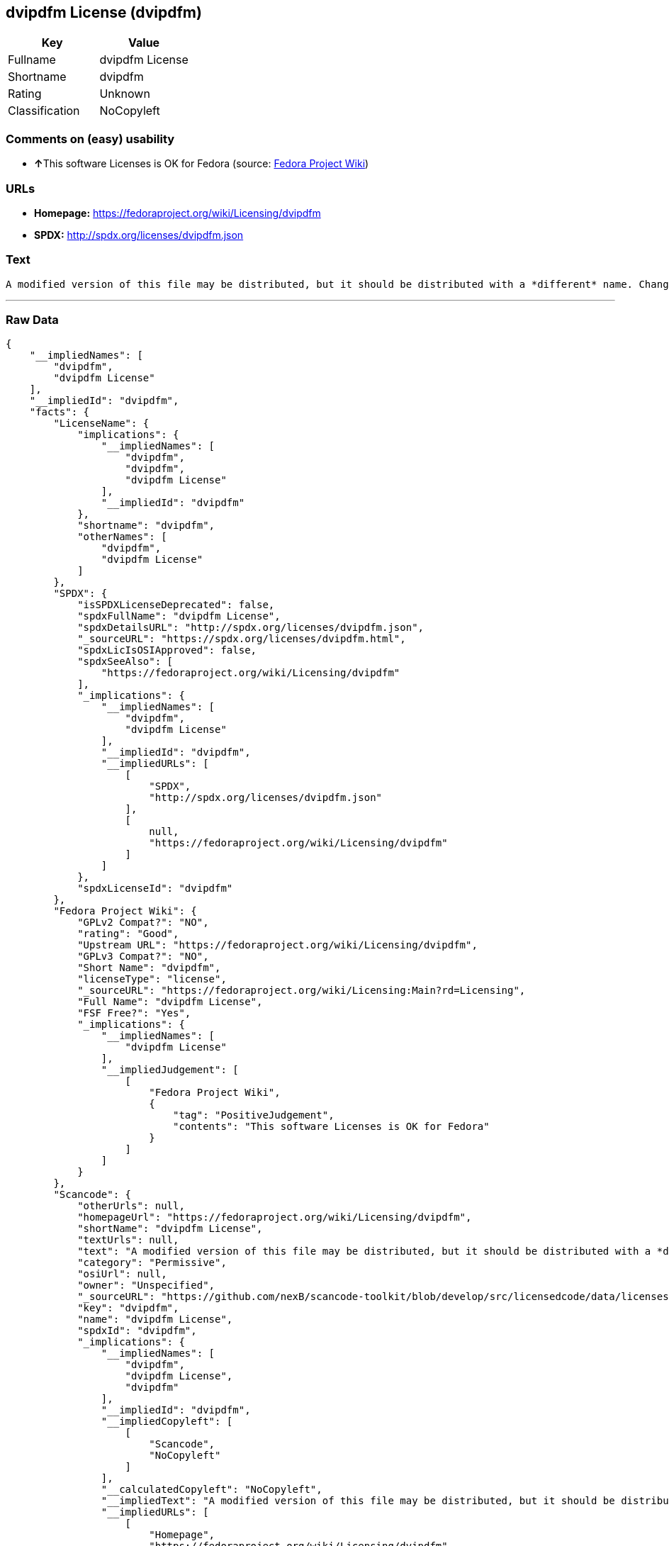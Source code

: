 == dvipdfm License (dvipdfm)

[cols=",",options="header",]
|==========================
|Key |Value
|Fullname |dvipdfm License
|Shortname |dvipdfm
|Rating |Unknown
|Classification |NoCopyleft
|==========================

=== Comments on (easy) usability

* **↑**This software Licenses is OK for Fedora (source:
https://fedoraproject.org/wiki/Licensing:Main?rd=Licensing[Fedora
Project Wiki])

=== URLs

* *Homepage:* https://fedoraproject.org/wiki/Licensing/dvipdfm
* *SPDX:* http://spdx.org/licenses/dvipdfm.json

=== Text

....
A modified version of this file may be distributed, but it should be distributed with a *different* name. Changed files must be distributed *together with a complete and unchanged* distribution of these files.
....

'''''

=== Raw Data

....
{
    "__impliedNames": [
        "dvipdfm",
        "dvipdfm License"
    ],
    "__impliedId": "dvipdfm",
    "facts": {
        "LicenseName": {
            "implications": {
                "__impliedNames": [
                    "dvipdfm",
                    "dvipdfm",
                    "dvipdfm License"
                ],
                "__impliedId": "dvipdfm"
            },
            "shortname": "dvipdfm",
            "otherNames": [
                "dvipdfm",
                "dvipdfm License"
            ]
        },
        "SPDX": {
            "isSPDXLicenseDeprecated": false,
            "spdxFullName": "dvipdfm License",
            "spdxDetailsURL": "http://spdx.org/licenses/dvipdfm.json",
            "_sourceURL": "https://spdx.org/licenses/dvipdfm.html",
            "spdxLicIsOSIApproved": false,
            "spdxSeeAlso": [
                "https://fedoraproject.org/wiki/Licensing/dvipdfm"
            ],
            "_implications": {
                "__impliedNames": [
                    "dvipdfm",
                    "dvipdfm License"
                ],
                "__impliedId": "dvipdfm",
                "__impliedURLs": [
                    [
                        "SPDX",
                        "http://spdx.org/licenses/dvipdfm.json"
                    ],
                    [
                        null,
                        "https://fedoraproject.org/wiki/Licensing/dvipdfm"
                    ]
                ]
            },
            "spdxLicenseId": "dvipdfm"
        },
        "Fedora Project Wiki": {
            "GPLv2 Compat?": "NO",
            "rating": "Good",
            "Upstream URL": "https://fedoraproject.org/wiki/Licensing/dvipdfm",
            "GPLv3 Compat?": "NO",
            "Short Name": "dvipdfm",
            "licenseType": "license",
            "_sourceURL": "https://fedoraproject.org/wiki/Licensing:Main?rd=Licensing",
            "Full Name": "dvipdfm License",
            "FSF Free?": "Yes",
            "_implications": {
                "__impliedNames": [
                    "dvipdfm License"
                ],
                "__impliedJudgement": [
                    [
                        "Fedora Project Wiki",
                        {
                            "tag": "PositiveJudgement",
                            "contents": "This software Licenses is OK for Fedora"
                        }
                    ]
                ]
            }
        },
        "Scancode": {
            "otherUrls": null,
            "homepageUrl": "https://fedoraproject.org/wiki/Licensing/dvipdfm",
            "shortName": "dvipdfm License",
            "textUrls": null,
            "text": "A modified version of this file may be distributed, but it should be distributed with a *different* name. Changed files must be distributed *together with a complete and unchanged* distribution of these files.",
            "category": "Permissive",
            "osiUrl": null,
            "owner": "Unspecified",
            "_sourceURL": "https://github.com/nexB/scancode-toolkit/blob/develop/src/licensedcode/data/licenses/dvipdfm.yml",
            "key": "dvipdfm",
            "name": "dvipdfm License",
            "spdxId": "dvipdfm",
            "_implications": {
                "__impliedNames": [
                    "dvipdfm",
                    "dvipdfm License",
                    "dvipdfm"
                ],
                "__impliedId": "dvipdfm",
                "__impliedCopyleft": [
                    [
                        "Scancode",
                        "NoCopyleft"
                    ]
                ],
                "__calculatedCopyleft": "NoCopyleft",
                "__impliedText": "A modified version of this file may be distributed, but it should be distributed with a *different* name. Changed files must be distributed *together with a complete and unchanged* distribution of these files.",
                "__impliedURLs": [
                    [
                        "Homepage",
                        "https://fedoraproject.org/wiki/Licensing/dvipdfm"
                    ]
                ]
            }
        }
    },
    "__impliedJudgement": [
        [
            "Fedora Project Wiki",
            {
                "tag": "PositiveJudgement",
                "contents": "This software Licenses is OK for Fedora"
            }
        ]
    ],
    "__impliedCopyleft": [
        [
            "Scancode",
            "NoCopyleft"
        ]
    ],
    "__calculatedCopyleft": "NoCopyleft",
    "__impliedText": "A modified version of this file may be distributed, but it should be distributed with a *different* name. Changed files must be distributed *together with a complete and unchanged* distribution of these files.",
    "__impliedURLs": [
        [
            "SPDX",
            "http://spdx.org/licenses/dvipdfm.json"
        ],
        [
            null,
            "https://fedoraproject.org/wiki/Licensing/dvipdfm"
        ],
        [
            "Homepage",
            "https://fedoraproject.org/wiki/Licensing/dvipdfm"
        ]
    ]
}
....